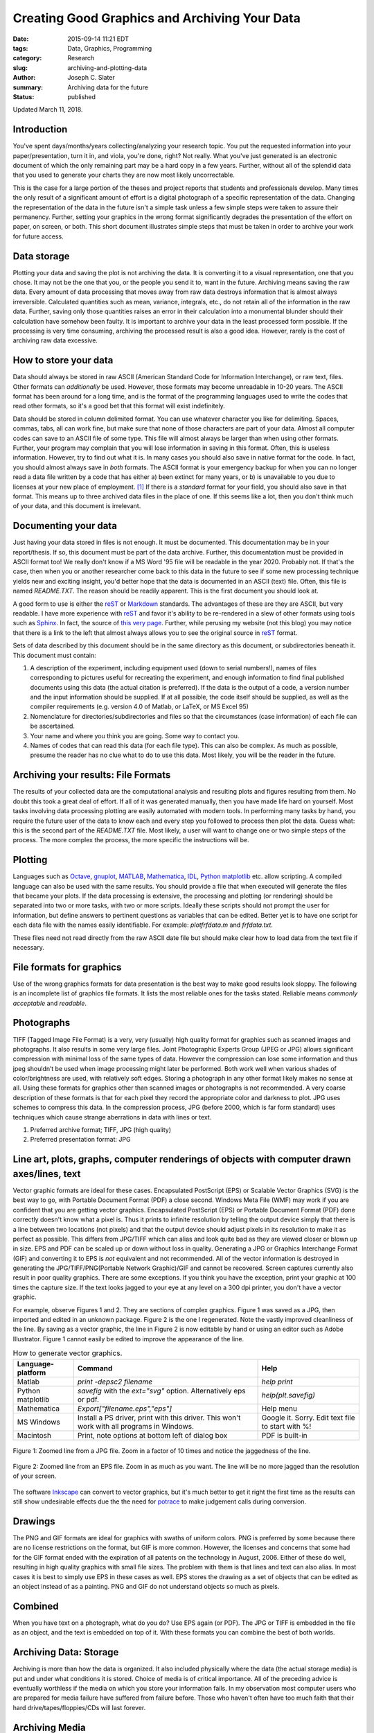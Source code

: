 Creating Good Graphics and Archiving Your Data
#####################################################
:date: 2015-09-14 11:21 EDT
:tags: Data, Graphics, Programming
:category: Research
:slug: archiving-and-plotting-data
:author: Joseph C. Slater
:summary: Archiving data for the future
:Status: published

..
   ![Alt Text]({filename}images/image.jpg)
   ![Alt Text]({filename}images/image.pdf)

Updated March 11, 2018.

Introduction
------------

You've spent days/months/years collecting/analyzing your research topic.
You put the requested information into your paper/presentation, turn it
in, and viola, you're done, right? Not really. What you've just
generated is an electronic document of which the only remaining part may
be a hard copy in a few years. Further, without all of the splendid data
that you used to generate your charts they are now most likely
uncorrectable.

This is the case for a large portion of the theses and project reports
that students and professionals develop. Many times the only result of a
significant amount of effort is a digital photograph of a specific
representation of the data. Changing the representation of the data in
the future isn't a simple task unless a few simple steps were taken to
assure their permanency. Further, setting your graphics in the wrong
format significantly degrades the presentation of the effort on paper,
on screen, or both. This short document illustrates simple steps that
must be taken in order to archive your work for future access.

Data storage
------------

Plotting your data and saving the plot is not archiving the data. It is
converting it to a visual representation, one that you chose. It may not
be the one that you, or the people you send it to, want in the future.
Archiving means saving the raw data. Every amount of data processing
that moves away from raw data destroys information that is almost always
irreversible. Calculated quantities such as mean, variance, integrals,
etc., do not retain all of the information in the raw data. Further,
saving only those quantities raises an error in their calculation into a
monumental blunder should their calculation have somehow been faulty. It
is important to archive your data in the least processed form possible.
If the processing is very time consuming, archiving the processed result
is also a good idea. However, rarely is the cost of archiving raw data
excessive.

How to store your data
----------------------

Data should always be stored in raw ASCII (American Standard Code for
Information Interchange), or raw text, files. Other formats can
*additionally* be used. However, those formats may become unreadable in
10-20 years. The ASCII format has been around for a long time, and is
the format of the programming languages used to write the codes that
read other formats, so it's a good bet that this format will exist
indefinitely.

Data should be stored in column delimited format. You can use whatever
character you like for delimiting. Spaces, commas, tabs, all can work
fine, but make sure that none of those characters are part of your data.
Almost all computer codes can save to an ASCII file of some type. This
file will almost always be larger than when using other formats.
Further, your program may complain that you will lose information in
saving in this format. Often, this is useless information. However, try
to find out what it is. In many cases you should also save in native
format for the code. In fact, you should almost always save in *both*
formats. The ASCII format is your emergency backup for when you can no
longer read a data file written by a code that has either a) been
extinct for many years, or b) is unavailable to you due to licenses at
your new place of employment. [#]_ If there is a *standard* format for
your field, you should also save in that format. This means up to three
archived data files in the place of one. If this seems like a lot, then
you don't think much of your data, and this document is irrelevant.

Documenting your data
---------------------

Just having your data stored in files is not enough. It must be
documented. This documentation may be in your report/thesis. If so, this
document must be part of the data archive. Further, this documentation
must be provided in ASCII format too! We really don't know if a MS Word
'95 file will be readable in the year 2020. Probably not. If that's the
case, then when you or another researcher come back to this data in
the future to see if some new processing technique yields new and exciting insight, you'd better hope
that the data is documented in an ASCII (text) file. Often, this file is
named *README.TXT*. The reason should be readily apparent. This is the
first document you should look at.

A good form to use is either the `reST
<http://docutils.sourceforge.net/rst.html>`_ or `Markdown
<http://daringfireball.net/projects/markdown/>`_ standards. The advantages of
these are they are ASCII, but very readable. I have more experience
with `reST
<http://docutils.sourceforge.net/rst.html>`_ and favor it's ability to
be re-rendered in a slew of other formats using tools such as `Sphinx
<http://sphinx-doc.org>`_. In fact, the source of `this very page
<http://cecs.wright.edu/~jslater/_sources/archivingdata/archivingdata.txt>`_. Further,
while perusing my website (not this blog) you may notice that there is a link to the
left that almost always allows you to see the original source in `reST
<http://docutils.sourceforge.net/rst.html>`_
format.



Sets of data described by this
document should be in the same directory as this document, or
subdirectories beneath it. This document must contain:

#. A description of the experiment, including equipment used (down to
   serial numbers!), names of files corresponding to pictures useful for
   recreating the experiment, and enough information to find final
   published documents using this data (the actual citation is
   preferred). If the data is the output of a code, a version number and
   the input information should be supplied. If at all possible, the
   code itself should be supplied, as well as the compiler requirements
   (e.g. version 4.0 of Matlab, or LaTeX, or MS Excel 95)

#. Nomenclature for directories/subdirectories and files so that the
   circumstances (case information) of each file can be ascertained.

#. Your name and where you think you are going. Some way to contact you.

#. Names of codes that can read this data (for each file type). This can
   also be complex. As much as possible, presume the reader has no clue
   what to do to use this data. Most likely, you will be the reader in
   the future.

Archiving your results: File Formats
------------------------------------------------------

The results of your collected data are the computational analysis and
resulting plots and figures resulting from them. No doubt this took a
great deal of effort. If all of it was generated manually, then you have
made life hard on yourself. Most tasks involving data processing
plotting are easily automated with modern tools. In performing many
tasks by hand, you require the future user of the data to know each and
every step you followed to process then plot the data. Guess what: this
is the second part of the *README.TXT* file. Most likely, a user will want
to change one or two simple steps of the process. The more complex the
process, the more specific the instructions will be.

Plotting
--------

Languages such as `Octave <https://www.gnu.org/software/octave/>`_,
`gnuplot <http://gnuplot.sourceforge.net>`_, `MATLAB
<http://www.mathworks.com/products/matlab/>`_, `Mathematica
<https://www.wolfram.com/mathematica/>`_,  `IDL <http://www.harrisgeospatial.com/ProductsandSolutions/GeospatialProducts/IDL.aspx>`_, `Python matplotlib <http://matplotlib.org>`_ etc. allow
scripting. A compiled language can also be used with the same results.
You should provide a file that when executed will generate the files
that became your plots. If the data processing is extensive, the
processing and plotting (or rendering) should be separated into two or
more tasks, with two or more scripts. Ideally these scripts should not
prompt the user for information, but define answers to pertinent
questions as variables that can be edited. Better yet is to have one
script for each data file with the names easily identifiable. For
example: *plotfrfdata.m* and *frfdata.txt*.

These files need not read directly from the raw ASCII date file but should make
clear how to load data from the text file if necessary.

File formats for graphics
-------------------------

Use of the wrong graphics formats for data presentation is the best way
to make good results look sloppy. The following is an incomplete list of
graphics file formats. It lists the most reliable ones for the tasks
stated. Reliable means *commonly acceptable* and *readable*.

Photographs
-----------

TIFF (Tagged Image File Format) is a very, very (usually) high quality format for
graphics such as scanned images and photographs. It also results in some
very large files. Joint Photographic Experts Group (JPEG or JPG) allows
significant compression with minimal loss of the same types of data. However the compression can lose some information and thus jpeg
shouldn’t be used when image processing might later be performed. Both
work well when various shades of color/brightness are used, with
relatively soft edges. Storing a photograph in any other format likely
makes no sense at all. Using these formats for graphics other than
scanned images or photographs is not recommended. A very coarse
description of these formats is that for each pixel they record the
appropriate color and darkness to plot. JPG uses schemes to compress
this data. In the compression process, JPG (before 2000, which is far
form standard) uses techniques which cause strange aberrations in data
with lines or text.

#. Preferred archive format; TIFF, JPG (high quality)

#. Preferred presentation format: JPG

Line art, plots, graphs, computer renderings of objects with computer drawn axes/lines, text
------------------------------------------------------------------------------------------------

Vector graphic formats are ideal for these cases. Encapsulated
PostScript (EPS) or Scalable Vector Graphics (SVG) is the best way to
go, with Portable Document
Format (PDF) a close second. Windows Meta File (WMF) may work if you are
confident that you are getting vector graphics. Encapsulated PostScript
(EPS) or Portable Document Format (PDF) done correctly doesn't know what
a pixel is. Thus it prints to infinite resolution by telling the output
device simply that there is a line between two locations (not pixels)
and that the output device should adjust pixels in its resolution to
make it as perfect as possible. This differs from JPG/TIFF which can
alias and look quite bad as they are viewed closer or blown up in size.
EPS and PDF can be scaled up or down without loss in quality. Generating
a JPG or Graphics Interchange Format (GIF) and converting it to EPS is
*not* equivalent and not recommended. All of the vector information is
destroyed in generating the JPG/TIFF/PNG(Portable Network Graphic)/GIF
and cannot be recovered. Screen captures currently also result in poor
quality graphics. There are some exceptions. If you think you have the
exception, print your graphic at 100 times the capture size. If the text
looks jagged to your eye at any level on a 300 dpi printer, you don't
have a vector graphic.

For example, observe Figures 1 and 2. They are
sections of complex graphics. Figure 1 was saved as a JPG,
then imported and edited in an unknown package. Figure 2 is
the one I regenerated. Note the vastly improved cleanliness of the line.
By saving as a vector graphic, the line in  Figure 2 is now
editable by hand or using an editor such as Adobe Illustrator. Figure
1 cannot easily be edited to improve the
appearance of the line.

.. _table:

.. table:: How to generate vector graphics.

   +--------------------+--------------------------------+---------------------+
   |  Language-platform |         Command                |             Help    |
   +====================+================================+=====================+
   |  Matlab            | `print -depsc2 filename`       | `help print`        |
   +--------------------+--------------------------------+---------------------+
   | Python matplotlib  |`savefig` with the *ext="svg"*  | `help(plt.savefig)` |
   |                    |option. Alternatively eps or    |                     |
   |                    |pdf.                            |                     |
   +--------------------+--------------------------------+---------------------+
   |Mathematica         | `Export["filename.eps","eps"]` | Help menu           |
   +--------------------+--------------------------------+---------------------+
   |MS Windows          |Install a PS driver, print with | Google it.          |
   |                    |this driver. This won't work    | Sorry. Edit         |
   |                    |with all programs in Windows.   | text file to        |
   |                    |                                | start with %!       |
   +--------------------+--------------------------------+---------------------+
   |Macintosh           |Print, note options at bottom   | PDF is              |
   |                    |left of dialog box              | built-in            |
   +--------------------+--------------------------------+---------------------+


.. _figure1:

.. figure:: images/image.jpg
   :width: 50%
   :align: center
   :alt: jpeg zoomed

   Figure 1: Zoomed line from a JPG file. Zoom in a factor of 10 times and
   notice the jaggedness of the line.


.. _figure2:

.. figure:: images/image.svg
   :width: 50%
   :align: center
   :alt: eps zoomed, svg format

   Figure 2: Zoomed line from an EPS file. Zoom in as much as you want. The line will be no more jagged than the resolution of your screen.


..
   .. plot::

      import matplotlib.pyplot as plt
      import numpy as np
      x = np.random.randn(1000)
      plt.hist( x, 20)
      plt.grid()
      plt.title(r'Normal: $\mu=%.2f, \sigma=%.2f$'%(x.mean(), x.std()))
      plt.show()

The software `Inkscape <https://inkscape.org>`_ can convert to vector graphics, but it's much better to get it right the first time as the results can still show undesirable effects due the the need for `potrace <http://potrace.sourceforge.net/>`_ to make judgement calls during conversion.

Drawings
--------

The PNG and GIF formats are ideal for graphics with swaths of uniform
colors. PNG is preferred by some because there are no license
restrictions on the format, but GIF is more common. However, the
licenses and concerns that some had for the GIF format ended with the
expiration of all patents on the technology in August, 2006. Either of
these do well, resulting in high quality graphics with small file sizes.
The problem with them is that lines and text can also alias. In most
cases it is best to simply use EPS in these cases as well. EPS stores
the drawing as a set of objects that can be edited as an object instead
of as a painting. PNG and GIF do not understand objects so much as
pixels.

Combined
--------

When you have text on a photograph, what do you do? Use EPS again (or
PDF). The JPG or TIFF is embedded in the file as an object, and the text
is embedded on top of it. With these formats you can combine the best of
both worlds.

Archiving Data: Storage
------------------------------------------

Archiving is more than how the data is organized. It also included
physically where the data (the actual storage media) is put and under
what conditions it is stored. Choice of media is of critical importance.
All of the preceding advice is eventually worthless if the media on
which you store your information fails. In my observation most computer
users who are prepared for media failure have suffered from failure
before. Those who haven't often have too much faith that their hard
drive/tapes/floppies/CDs will last forever.

Archiving Media
---------------

Magnetic-based media such as floppy disks and hard drives have a half
life of between five and seven years depending on storage conditions.
Technically, that means the strength of the magnetic fields drop by 50%
in that time. Practically, it means there is a significant chance of
data loss in that time. Optical media tends to be more robust, but
varies depending on multiple factors.

Floppy disks tend to fair the worst because they are typically
manufactured as a commodity item where quality is of minimal concern.
This wasn't always the case, but it certainly is now. Floppy disk drives
are also manufactured cheaply and their read/write quality varies. Any
data currently on floppy disks (zip disks included) should be expected
to last no more than a couple of years reliably (if the data is
critical, this is insufficient). My advice is to either throw out the
floppy disks, or copy the information to a better medium, then throw out
the disks. My experience with old floppy disks is mixed.

Hard drives tend to fair better, being mostly reliable for the four or
five year life of the typical computer. However, storing something on a
hard drive on your computer is not archiving. You can archive to an
external hard drive, but it is critical that the hard drive not be
accessible again except in an emergency. It cannot remain accessible
electronically to any computer. If it does, it is vulnerable to viruses,
power surges, user errors, etc. Hard drives do not provide sufficient
long term reliability given that their cost exceeds more reliable
methods.

Tapes tend to be the most reliable of magnetic media. Life expectancies
of 10-30 years are common, but only under ideal conditions. The National
Bureau of Standards publication, Care and Handling of Computer Magnetic
Storage Media, recommends that magnetic tape be stored at 65 +/- 3
degrees Fahrenheit and 40% +/- 5% Relative Humidity. For whatever
reason, I’ve observed that tapes are rarely used by individuals for
archiving. This was perhaps erroneous until the advent of optical media.

Optical media can be much more reliable, but it is hard to produce, and
the cheaper media is not more reliable than magnetic media. CDs/DVDs can
fade over time. Life of the media depends on the sealing method,
reflective layer, organic dye used, and user storage conditions.
Re-writable media should no be used for archiving as they are
specifically designed to be changeable after the first burn, i.e. the
“burn is not permanent”. Thus they are also more vulnerable to decay
over time and more susceptible to damage. Further, different formats,
e.g. CD-R, CD+R, DVD-R and DVD+R use unique algorithms/concepts for
tracking data on the media and providing redundancy. DVD+R is the most
robust format, coming after all of the others, and being designed to
overcome the shortcomings of the others. McFarland has a rather long and
detailed document on this, and recommends using only Taiyo Yuden DVD+R
at the current time, available from the SuperMediaStore.com, purported
to be the only online US distributor that guarantees that their media is
certified Taiyo Yuden. The Taiyo Yuden FAQ also contains useful
information. Although this citation is a blog, given the depth of
discussion and responses, I believe it warrants respect. Unfortunately I
haven't looked for alternative citations on this topic. However, my
recollection of articles during the development of DVD writable media
agree with the substantial part of this document.

Usage of Graphics in Documents
------------------------------------------------------

Shortly after reading this document, you will find out that MS
PowerPoint will not accept EPS files for show. They may print. I don't
know. However, since that’s not the intended use of MS PowerPoint, it
doesn't matter. My answer to that is that this document covers
*archiving*, not usage. Although there is overlap, and the information
and explanations within still apply, practical limitations always take
precedence. For the sake of usage in MS PowerPoint, I convert my EPS
files to PNG or GIF format. In the future, JPG2000 format may be a
better choice, but compatibility is a major issue when generating a
presentation.

Care of Media, Transcription, and Redundancy
--------------------------------------------

Media has a finite storage life. Proper care of the media can extend
that life. I currently don't have the answers for storage of all forms
of media, and am unlikely to ever have them. It behooves the reader to
determine what the optimal storage environment is for their media. As
most media is designed for use in a typical office environment, it isn’t
a great leap to presume that room temperature with approximately 40-60%
humidity is likely near optimal. This is in fact the case for the media
that I’ve researched (tapes). All storage media should also be kept in
the dark (light is energy, can be converted to heat, which causes
diffusion) and in as clean an environment as possible. Even for media
that can be cleaned, dirt can not cause more good than harm. It can
eventually end up in places it shouldn’t me.

Further, magnetic media by its very nature should not be exposed to
magnetic fields. Fortunately magnetic fields drop rapidly away from the
source so keeping the media at least 2” away from a magnetic field in a
typical office should be sufficient. It is typically easy to guarantee
multiple feet, making any nearby field irrelevant.

Often the technology that writes to and reads from the media is more
finite than the storage life of the media. The 5\ :math:`\frac{1}{4}`\ ”
and 3” floppy combined had a technology life of approximately 20 years
total before being replaced by newer formats with higher storage
densities. Many older scientists and engineers have boxes of programs on
punch cards that can no longer be read. [#]_ As new technology becomes
available, it is prudent to occasionally, say every 10 years, create an
additional archive of the data in the new format (transcription). It is
further prudent to understand whether that format is useful for archiving or not
(long life, inexpensive, sufficiently popular/simple that there will be readers
in the future, sufficiently robust to errors). The original archive
should not be discarded. The benefit of discarding it (minimal) is
likely heavily outweighed by the cost necessary to verify that the new
media is a perfect duplicate and will also survive equally as long.

Further, as archived data is important, so is its physical protection.
Buildings burn down, are flooded, robbed, boxes are lost and accidents
happen. It is prudent to have a second archive in another physical
location. Rarely will this ever be needed. However, if the data is
important, it is certainly worth the redundancy. Most people can use
their home and office for such redundant locations. I've had to use secondary
archives due to failed magnetic media in the past. When one loses data
it can be very trying. *The cloud* is a sound option for
many. However, legal privacy issues such as `FERPA`_, `ITAR`_, and `HIPPA`_
have to be considered before using such. **This is not an complete
list. You are responsible to know when you are handling sensitive information.**

While this document is intended to give some insight as to how to
archive data, it is not intended to cover backups, which are somewhat
like short-term archives that can be replaced. It is left to the reader
to investigate the importance of backing up. As a quick summary, weekly
backups to an external drive, or better yet, an online backup system
(automatically off-site), is prudent. Depending on the rate of your
work, quarterly or so archives are also prudent. Just as in archiving,
the average user tends to lack sufficient paranoia.

Summary
--------

It's your data, and your graphics. I haven't found anyone yet who has
disagreed with this advice, [#]_ and most have immediately told stories of
countless hours wasted compensating for a lack of proper archiving
practice. Data must be stored and documented in a meaningful way that is
absolutely clear. Regarding graphics, use EPS or PDF for all graphics
that are not a pure photographs. Converting a photograph to a JPEG or
TIFF is a simple task on a Mac using the Preview application. On other
platforms there is free software available, or Adobe Acrobat can be
used. This document is focused more on "what" than "how." Modern
internet search engines are more than adequate for finding out how to
perform these tasks, and they will evolve as tools evolve. While this document is far from exhaustive, it will
set you on the right path to protecting your hard work for future use.

Bibliography
-------------------


.. [#] Using GNU software protects you from much of this by being free for
   use in any environment.

.. [#] Ironically, it is only recently that technology is developing
   electronic storage media with lives longer than cards!

.. [#] If you do, please help me improve it!


.. _FERPA: http://www2.ed.gov/policy/gen/guid/fpco/ferpa/index.html
.. _ITAR: https://www.pmddtc.state.gov/regulations_laws/itar.html
.. _HIPPA: http://www.hhs.gov/ocr/privacy/
.. _reStructuredText: http://docutils.sourceforge.net/docs/ref/rst/restructuredtext.html
